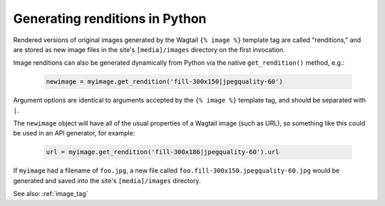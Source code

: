 .. _image_renditions:

Generating renditions in Python
=====================================

Rendered versions of original images generated by the Wagtail ``{% image %}`` template tag are called "renditions,"
and are stored as new image files in the site's ``[media]/images`` directory on the first invocation.

Image renditions can also be generated dynamically from Python via the native ``get_rendition()`` method, e.g.:

 .. code-block:: python

    newimage = myimage.get_rendition('fill-300x150|jpegquality-60')

Argument options are identical to arguments accepted by the ``{% image %}`` template tag, and should be separated
with ``|``.

The ``newimage`` object will have all of the usual properties of a Wagtail image (such as URL), so something like
this could be used in an API generator, for example:

 .. code-block:: python

    url = myimage.get_rendition('fill-300x186|jpegquality-60').url

If ``myimage`` had a filename of ``foo.jpg``, a new file called ``foo.fill-300x150.jpegquality-60.jpg`` would be
generated and saved into the site's ``[media]/images`` directory.

See also: :ref:`image_tag`
